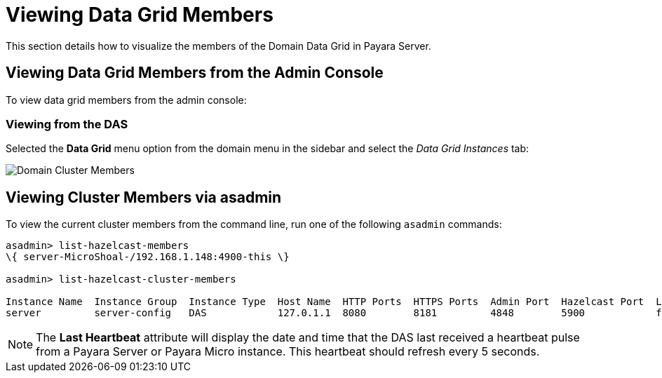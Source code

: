 [[viewing-data-grid-members]]
= Viewing Data Grid Members

This section details how to visualize the members of the Domain Data Grid in Payara Server.

[[viewing-members-admin-console]]
== Viewing Data Grid Members from the Admin Console

To view data grid members from the admin console:

[[viewing-from-das]]
=== Viewing from the DAS

Selected the **Data Grid** menu option from the domain menu in the sidebar and select the _Data Grid Instances_ tab:

image:hazelcast/hazelcast-admin-console-view-cluster-members-from-domain.png[Domain Cluster Members]

[[viewing-cluster-members-asadmin]]
== Viewing Cluster Members via asadmin

To view the current cluster members from the command line, run one of the following `asadmin` commands:

[source, shell]
----
asadmin> list-hazelcast-members
\{ server-MicroShoal-/192.168.1.148:4900-this \}

asadmin> list-hazelcast-cluster-members

Instance Name  Instance Group  Instance Type  Host Name  HTTP Ports  HTTPS Ports  Admin Port  Hazelcast Port  Lite Member  Deployed Applications  Last Hearbeat
server         server-config   DAS            127.0.1.1  8080        8181         4848        5900            false        __admingui             2019-03-05 09:25:42
----

NOTE: The **Last Heartbeat** attribute will display the date and time that the DAS last received a heartbeat pulse from a Payara Server or Payara Micro instance. This heartbeat should refresh every 5 seconds.